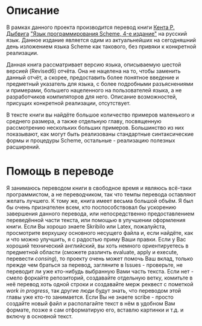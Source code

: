 # -*- fill-column: 120; -*-

#+NAME: cover
[[./images/cover.png]]

* Описание

  В рамках данного проекта производится перевод книги [[https://en.wikipedia.org/wiki/R._Kent_Dybvig][Кента Р. Дыбвига]] [[https://www.scheme.com/tspl4/]["Язык программирования Scheme, 4-е издание"]] на
  русский язык. Данное издание является одим из актуальнейших на сегодняшний день изложением языка Scheme как такового,
  без привяки к конкретной реализации.

  Данная книга рассматривает версию языка, описываемую шестой версией (Revised6) отчёта. Она не нацелена на то, чтобы
  заменить данный отчёт, а скорее, предоставить более понятное введение и предметный указатель для языка, с более
  подробными разъяснениями и примерами, большего нацеленного на пользователей языка, а не разработчиков компиляторов для
  него. Описание возможностей, присущих конкретной реализации, отсутствует.

  В тексте книги вы найдёте большое количество примеров маленького и среднего размера, а также отдельную главу,
  посвященную рассмотрению нескольких больших примеров. Большинство из них показывают, как могут быть реализованы
  стандартные синтаксические формы и процедуры Scheme, остальные - реализацию полезных расширений.

* Помощь в переводе

  Я занимаюсь переводом книги в свободное время и являюсь всё-таки программистом, а не переводчиком, так что темпы
  перевода оставляют желать лучшего. К тому же, книга имеет весьма большой объём. Я был бы очень признателен всем, кто
  поспособствовал бы ускорению завершения данного перевода, или непосредственно предоставлением переведённой части текста,
  или помощью в улучшении оформления книги. Если Вы хорошо знаете Skribilo  или Latex, пожалуйста, просмотрите
  верхушку основного несущего файла и, если найдёте, как и что можно улучшить, я с радостью приму Ваши правки. Если у
  Вас хороший технический английский, вы хоть немного ориентируетесь в предметной области (сможете различть evaluate,
  apply и execute, перевести /consing/), то проекту очень может помочь Ваш вклад, только прежде чем браться за
  перевод, загляните в Issues - проверьте, не переводит ли уже кто-нибудь выбранную Вами часть текста. Если нет - смело
  форкайте репозиторий, создавайте отдельную ветку, комитьте в неё перевод хоть одной строки и создавайте мерж реквест с
  пометкой /work in progress/, так другие люди будут знать, что переводом этой главы\секции уже кто-то занимается. Если
  Вы не знаете scribe - просто создайте новый файл и располагайте текст в нём в удобном Вам формате,
  позже я сам отформатирую его, вставлю картинки и т.д. и включу в основной текст.
